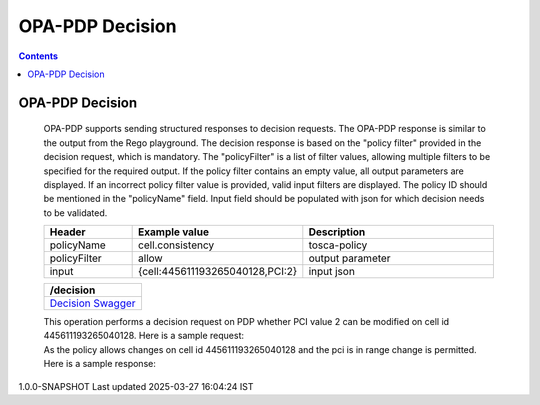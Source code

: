 .. This work is licensed under a Creative Commons Attribution 4.0 International License.

OPA-PDP Decision
****************

.. contents::
    :depth: 3

OPA-PDP Decision
^^^^^^^^^^^^^^^^

      .. container:: sectionbody

         .. container:: paragraph

           OPA-PDP supports sending structured responses to decision requests. The OPA-PDP response is similar to the output from the Rego playground. The decision response is based on the "policy filter" provided in the decision request, which is mandatory. The "policyFilter" is a list of filter values, allowing multiple filters to be specified for the required output. If the policy filter contains an empty value, all output parameters are displayed. If an incorrect policy filter value is provided, valid input filters are displayed. The policy ID should be mentioned in the "policyName" field.
           Input field should be populated with json for which decision needs to be validated.

         .. csv-table::
           :header: "Header", "Example value", "Description"
           :widths: 25,10,70

           "policyName", "cell.consistency", "tosca-policy"
           "policyFilter", "allow", "output parameter"
           "input", "{cell:445611193265040128,PCI:2}", "input json"

         .. csv-table::
            :header: "/decision"
            :widths: 10

            `Decision Swagger <./local-swagger.html#tag/OPAPDPDecisionControllerv1>`_

         .. container:: paragraph

            This operation performs a decision request on PDP whether PCI value 2 can be modified on cell id 445611193265040128.
            Here is a sample request:

         .. literalinclude:: resources/decision_request.json
            :language: JSON
            :caption: cell.consistency decision request json

         .. container:: paragraph

            As the policy allows changes  on cell id 445611193265040128 and the pci is in range change is permitted.
            Here is a sample response:

         .. literalinclude:: resources/decision_response.json
            :language: JSON
            :caption: cell.consistency decision response

.. container::
   :name: footer

   .. container::
      :name: footer-text

      1.0.0-SNAPSHOT
      Last updated 2025-03-27 16:04:24 IST
